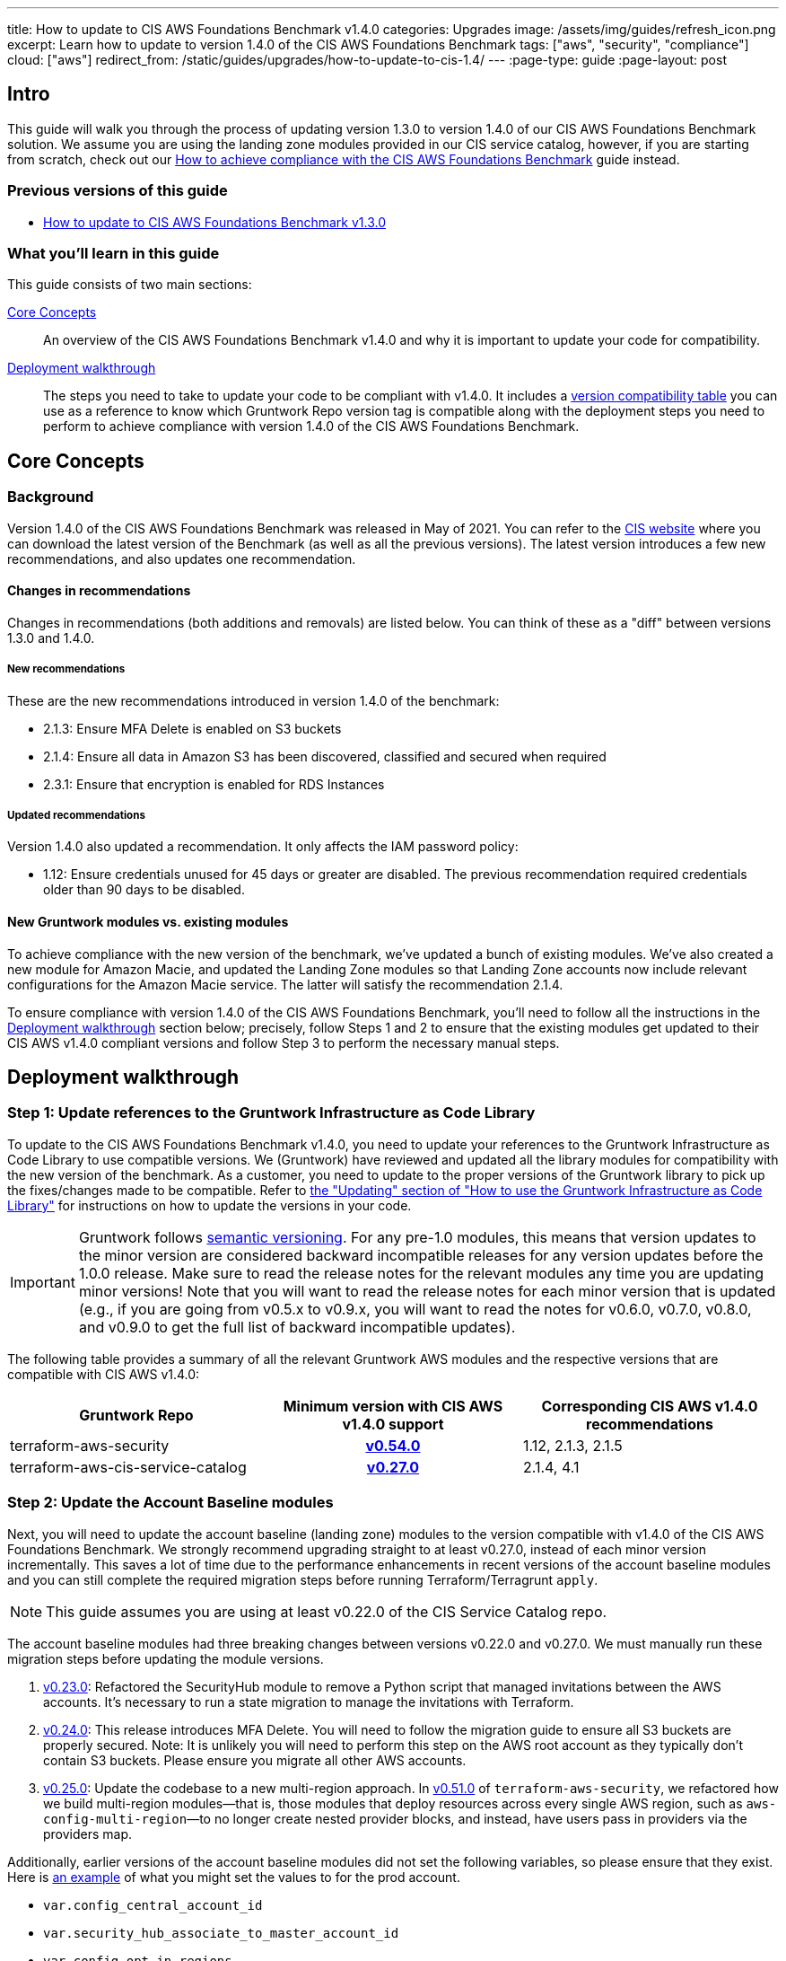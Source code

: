 ---
title: How to update to CIS AWS Foundations Benchmark v1.4.0
categories: Upgrades
image: /assets/img/guides/refresh_icon.png
excerpt: Learn how to update to version 1.4.0 of the CIS AWS Foundations Benchmark
tags: ["aws", "security", "compliance"]
cloud: ["aws"]
redirect_from: /static/guides/upgrades/how-to-update-to-cis-1.4/
---
:page-type: guide
:page-layout: post

:toc:
:toc-placement!:

// GitHub specific settings. See https://gist.github.com/dcode/0cfbf2699a1fe9b46ff04c41721dda74 for details.
ifdef::env-github[]
:tip-caption: :bulb:
:note-caption: :information_source:
:important-caption: :heavy_exclamation_mark:
:caution-caption: :fire:
:warning-caption: :warning:
toc::[]
endif::[]

== Intro

This guide will walk you through the process of updating version 1.3.0 to version 1.4.0 of our CIS AWS Foundations
Benchmark solution. We assume you are using the landing zone modules provided in our CIS service catalog, however,
if you are starting from scratch, check out our https://gruntwork.io/guides/compliance/how-to-achieve-cis-benchmark-compliance/[How to achieve compliance with the CIS AWS Foundations Benchmark]
guide instead.

=== Previous versions of this guide
- https://gruntwork.io/guides/upgrades/how-to-update-to-cis-13/[How to update to CIS AWS Foundations Benchmark v1.3.0]

=== What you'll learn in this guide

This guide consists of two main sections:

<<core_concepts>>::
An overview of the CIS AWS Foundations Benchmark v1.4.0 and why it is important to update your code for compatibility.

<<deployment_walkthrough>>::
The steps you need to take to update your code to be compliant with v1.4.0. It includes a
<<compatibility_table,version compatibility table>> you can use as a reference to know which Gruntwork Repo version
tag is compatible along with the deployment steps you need to perform to achieve compliance with version 1.4.0 of the
CIS AWS Foundations Benchmark.


[[core_concepts]]
== Core Concepts

=== Background
Version 1.4.0 of the CIS AWS Foundations Benchmark was released in May of 2021. You can refer to the https://www.cisecurity.org/benchmark/amazon_web_services/[CIS website] where you can download the latest version of the Benchmark (as well as all the previous versions). The latest version introduces a few new recommendations, and also updates one recommendation.

==== Changes in recommendations
Changes in recommendations (both additions and removals) are listed below. You can think of these as a "diff"
between versions 1.3.0 and 1.4.0.

===== New recommendations
These are the new recommendations introduced in version 1.4.0 of the benchmark:

- 2.1.3: Ensure MFA Delete is enabled on S3 buckets
- 2.1.4: Ensure all data in Amazon S3 has been discovered, classified and secured when required
- 2.3.1: Ensure that encryption is enabled for RDS Instances

===== Updated recommendations
Version 1.4.0 also updated a recommendation. It only affects the IAM password policy:

- 1.12: Ensure credentials unused for 45 days or greater are disabled. The previous recommendation required credentials older than 90 days to be disabled.

==== New Gruntwork modules vs. existing modules
To achieve compliance with the new version of the benchmark, we've updated a bunch of existing modules. We've also
created a new module for Amazon Macie, and updated the Landing Zone modules so that Landing Zone accounts now
include relevant configurations for the Amazon Macie service. The latter will satisfy the recommendation 2.1.4.

To ensure compliance with version 1.4.0 of the CIS AWS Foundations Benchmark, you'll need to follow all the
instructions in the <<deployment_walkthrough>> section below; precisely, follow Steps 1 and 2 to ensure that
the existing modules get updated to their CIS AWS v1.4.0 compliant versions and follow Step 3 to perform the
necessary manual steps.

[[deployment_walkthrough]]
== Deployment walkthrough

=== Step 1: Update references to the Gruntwork Infrastructure as Code Library

To update to the CIS AWS Foundations Benchmark v1.4.0, you need to update your references to the Gruntwork
Infrastructure as Code Library to use compatible versions. We (Gruntwork) have reviewed and updated all the library
modules for compatibility with the new version of the benchmark. As a customer, you need to update to
the proper versions of the Gruntwork library to pick up the fixes/changes made to be compatible. Refer to
https://gruntwork.io/guides/foundations/how-to-use-gruntwork-infrastructure-as-code-library/#updating[the
"Updating" section of "How to use the Gruntwork Infrastructure as Code Library"] for instructions on how to update the
versions in your code.

[.exceptional]
IMPORTANT: Gruntwork follows
https://gruntwork.io/guides/foundations/how-to-use-gruntwork-infrastructure-as-code-library/#versioning[semantic
versioning]. For any pre-1.0 modules, this means that version updates to the minor version are considered backward
incompatible releases for any version updates before the 1.0.0 release. Make sure to read the release notes for the
relevant modules any time you are updating minor versions! Note that you will want to read the release notes for each
minor version that is updated (e.g., if you are going from v0.5.x to v0.9.x, you will want to read the notes for v0.6.0,
v0.7.0, v0.8.0, and v0.9.0 to get the full list of backward incompatible updates).

The following table provides a summary of all the relevant Gruntwork AWS modules and the respective versions that are
compatible with CIS AWS v1.4.0:

[[compatibility_table]]
[cols="1,1h,1"]
|===
|Gruntwork Repo |Minimum version with CIS AWS v1.4.0 support |Corresponding CIS AWS v1.4.0 recommendations

|terraform-aws-security
|https://github.com/gruntwork-io/terraform-aws-security/releases/tag/v0.54.0[v0.54.0]
|1.12, 2.1.3, 2.1.5
|terraform-aws-cis-service-catalog
|https://github.com/gruntwork-io/terraform-aws-cis-service-catalog/releases/tag/v0.27.0[v0.27.0]
|2.1.4, 4.1

|===

=== Step 2: Update the Account Baseline modules

Next, you will need to update the account baseline (landing zone) modules to the version compatible
with v1.4.0 of the CIS AWS Foundations Benchmark. We strongly recommend upgrading straight to at least v0.27.0,
instead of each minor version incrementally. This saves a lot of time due to the performance enhancements in
recent versions of the account baseline modules and you can still complete the required migration steps before
running Terraform/Terragrunt `apply`.

NOTE: This guide assumes you are using at least v0.22.0 of the CIS Service Catalog repo.

The account baseline modules had three breaking changes between versions v0.22.0 and v0.27.0. We must manually run
these migration steps before updating the module versions.

1. https://github.com/gruntwork-io/terraform-aws-cis-service-catalog/releases/tag/v0.23.0[v0.23.0]: Refactored the
SecurityHub module to remove a Python script that managed invitations between the AWS accounts. It's necessary to run a
state migration to manage the invitations with Terraform.
2. https://github.com/gruntwork-io/terraform-aws-cis-service-catalog/releases/tag/v0.24.0[v0.24.0]: This release introduces MFA Delete. You will need to follow the migration guide to ensure all S3 buckets are properly secured. Note: It is unlikely you will need to perform this step on the AWS root account as they typically don't contain S3 buckets. Please ensure you migrate all other AWS accounts.
3. https://github.com/gruntwork-io/terraform-aws-cis-service-catalog/releases/tag/v0.25.0[v0.25.0]: Update the codebase
to a new multi-region approach. In https://github.com/gruntwork-io/terraform-aws-security/releases/tag/v0.51.0[v0.51.0] of
`terraform-aws-security`, we refactored how we build multi-region modules—that
is, those modules that deploy resources across every single AWS region, such as `aws-config-multi-region`—to no longer
create nested provider blocks, and instead, have users pass in providers via the providers map.

Additionally, earlier versions of the account baseline modules did not set the following variables, so please ensure
that they exist. Here is https://github.com/gruntwork-io/terraform-aws-cis-service-catalog/blob/v0.27.0/examples/for-production/infrastructure-live/logs/_global/account-baseline/terragrunt.hcl#L281[an example] of what you might set the values to for the prod account.

 - `var.config_central_account_id`
 - `var.security_hub_associate_to_master_account_id`
 - `var.config_opt_in_regions`
 - `var.guardduty_opt_in_regions`
 - `var.kms_cmk_opt_in_regions`
 - `var.iam_access_analyzer_opt_in_regions`
 - `var.ebs_opt_in_regions`
 - `var.security_hub_opt_in_regions`
 - `var.macie_opt_in_regions`

Once you have completed the above migration steps, it is time to update each baseline module to at least version https://github.com/gruntwork-io/terraform-aws-cis-service-catalog/releases/tag/v0.27.0[v0.27.0] and run Terraform/Terragrunt apply. Typically this is done using the `source` parameter:

.infrastructure-live/root/_global/account-baseline/terragrunt.hcl
[source,hcl]
----
git::git@github.com:gruntwork-io/terraform-aws-cis-service-catalog.git//modules/landingzone/account-baseline-root?ref=v0.27.0
----

Now execute Terraform/Terragrunt `apply`. It should take approximately ~30 minutes to apply the account baseline
modules. If you encouter any issues then please check out the <<known_issues>> section.

NOTE: Be sure to do this for each AWS account and account baseline module.

In addition to the above breaking changes, you'll need to configure the account baseline modules to include the newly
created module for link:https://aws.amazon.com/macie/[Amazon Macie]. Amazon Macie satisfies the new 2.1.4 benchmark recommendation that requires all data
in Amazon S3 be discovered, classified and secured. We have created a dedicated
link:https://github.com/gruntwork-io/terraform-aws-cis-service-catalog/tree/master/modules/security/macie[`macie` module]
in our CIS service catalog.

NOTE: Manual steps required! After updating the account baseline modules as described below, make sure you perform the manual steps
outlined in the <<macie_manual_steps>> section.

To configure account baseline modules to include Amazon Macie, add the following configuration to the respective account
baseline module configurations:

.infrastructure-live/root/_global/account-baseline/terragrunt.hcl
[source,hcl]
----
inputs {
  # ... previous inputs ...

  # Configures Amazon Macie
  create_macie_bucket      = true
  macie_bucket_name        = "<your-macie-bucket-name>"
  macie_create_kms_key     = true
  macie_kms_key_name       = "<your-macie-kms-key-name>"
  macie_kms_key_users      = ["arn:aws:iam::${local.accounts[local.account_name]}:root"]
  macie_opt_in_regions     = local.opt_in_regions

  # The variable below for Amazon Macie needs to be manually maintained. Please ensure you change the defaults.
  macie_buckets_to_analyze = {
    "us-east-1": ["<FILL_IN_BUCKET_1_NAME>", "<FILL_IN_BUCKET_2_NAME>"],
    "<another-region>": ["<FILL_IN_BUCKET_3_NAME>", "<FILL_IN_BUCKET_4_NAME>"]
  }
}
----

.infrastructure-live/security/_global/account-baseline/terragrunt.hcl
[source,hcl]
----
inputs {
  # ... previous inputs ...

  # Configures Amazon Macie
  create_macie_bucket      = true
  macie_bucket_name        = "<your-macie-bucket-name>"
  macie_create_kms_key     = true
  macie_kms_key_name       = "<your-macie-kms-key-name>"
  macie_kms_key_users      = ["arn:aws:iam::${local.accounts[local.account_name]}:root"]
  macie_opt_in_regions     = local.opt_in_regions
  macie_administrator_account_id = local.accounts.root

  # The variable below for Amazon Macie needs to be manually maintained. Please ensure you change the defaults.
  macie_buckets_to_analyze = {
    "us-east-1": ["<FILL_IN_BUCKET_1_NAME>", "<FILL_IN_BUCKET_2_NAME>"],
    "<another-region>": ["<FILL_IN_BUCKET_3_NAME>", "<FILL_IN_BUCKET_4_NAME>"]
  }
}
----

NOTE: All the other child accounts (logs, stage, prod, etc) need the same configuration change as the security account above. Ensure you make that change in all the child accounts.

=== Step 3: Manual steps

==== Enable MFA Delete (recommendation 2.1.3)

Enabling MFA Delete in your bucket adds another layer of security by requiring MFA in any request to delete a version or change the versioning state of the bucket.

The attribute `mfa_delete` is only used by Terraform to https://registry.terraform.io/providers/hashicorp/aws/latest/docs/resources/s3_bucket#mfa_delete[reflect the current state of the bucket]. It is not possible to create a bucket if the `mfa_delete` is `true`, because it needs to be activated https://docs.aws.amazon.com/AmazonS3/latest/userguide/MultiFactorAuthenticationDelete.html[using AWS CLI or the API].

To make this change https://docs.aws.amazon.com/general/latest/gr/root-vs-iam.html#aws_tasks-that-require-root[**you need to use the root user of the account**] that owns the bucket, and MFA needs to be enabled.

[.exceptional]
IMPORTANT: We do not recommend having active AWS access keys for the root user, so remember to delete them when you finish this step.

In order to enable MFA Delete, you need to:

1. https://docs.aws.amazon.com/IAM/latest/UserGuide/id_root-user.html#id_root-user_manage_add-key[Create access keys for the root user]
1. https://docs.aws.amazon.com/IAM/latest/UserGuide/id_root-user.html#id_root-user_manage_mfa[Configure MFA for the root user]
1. Create a bucket with `mfa_delete=false`.
1. Using the root user, call the AWS CLI to enable MFA Delete. If you are using `aws-vault`, it is necessary to use the `--no-session` flag.
+
[source,bash]
----
aws s3api put-bucket-versioning --region <REGION> \
    --bucket <BUCKET NAME> \
    --versioning-configuration Status=Enabled,MFADelete=Enabled \
    --mfa "arn:aws:iam::<ACCOUNT ID>:mfa/root-account-mfa-device <MFA CODE>"
----
+
1. Set `mfa_delete=true` in your Terraform code
1. Remove any Lifecycle Rule that the bucket might contain (for the `aws-config-bucket` and `cloudtrail-bucket` modules, enabling `mfa_delete` will already disable the lifecycle rules).
1. Run `terraform apply`.
1. If there are no S3 buckets remaining to enable MFA Delete, delete the access keys for the root user, but be sure to **leave MFA enabled**.

We also created a script to help you enable MFA Delete in all buckets from a single account at once.

===== Using mfa-delete.sh

If you want to enable MFA Delete to _all_ your buckets at once, you can use the script at https://github.com/gruntwork-io/terraform-aws-security/tree/master/modules/private-s3-bucket[terraform-aws-security/private-s3-bucket/mfa-delete-script]. You need to use the access keys for the root user and the root MFA code.

Usage:
[source,bash]
----
aws-vault exec <PROFILE> --no-session -- ./mfa-delete.sh --account-id <ACCOUNT ID>
----

Example:
[source,bash]
----
aws-vault exec root-prod -- ./mfa-delete.sh --account-id 226486542153
----

[[macie_manual_steps]]
==== Configure Amazon Macie (recommendation 2.1.4)

When configuring Macie for each account and each region, you'll need to specify a few things:

 * the S3 bucket to be a repository for the sensitive data discovery results;
 * the KMS key that the data in that bucket will be encrypted with;
 * and the S3 bucket(s) that you'll need Macie to analyze for you.

Below, we'll cover in a few steps how to configure the above resources for Macie. These steps are manual, because at the time of developing this module and releasing the Gruntwork Service Catalog for CIS Benchmark 1.4.0, some of these configurations are link:https://github.com/hashicorp/terraform-provider-aws/issues/19856[currently not supported] in the terraform AWS provider.

===== Configure bucket to store sensitive data discovery results
Once you've applied the account baseline configurations that include the Macie module using `terraform` or `terragrunt`, you need to do the following manual steps in each of the account baseline accounts:

1. Log into the AWS console and for every region where you have enabled Macie, repeat the steps 2 to 9.
1. Go to the Amazon Macie service.
1. In the left pane, under Settings, click on "Discovery results".
1. Click on "Configure now" to configure an S3 bucket for long-term retention of sensitive data discovery results.
1. Choose "Existing bucket".
1. Under "Choose a bucket", select your bucket. This can be either one you already have, or the one that the module created under the variable `macie_bucket_name` (if you set the `create_macie_bucket` variable to `true`). You will use the same bucket for every region.
1. Under "KMS encryption" choose "Select a key from your account". You can also re-use a single key across different accounts - if you wish to do this, select "Enter the ARN of a key in another account" instead.
1. Under "KMS key alias" (or "KMS key ARN", if you're re-using a KMS key from a different account) select your KMS key. This can be either one you already have, or the one that the module created under the variable `kms_key_name` (if you set the `create_kms_key` variable to `true`). You will use the same key for every region.
1. Click "Save".

Note that you can re-use a single KMS key across AWS accounts, but you need a separate bucket for each account.

Once Terraform AWS provider supports the above configurations, we will
link:https://github.com/gruntwork-io/terraform-aws-cis-service-catalog/issues/205[update the Gruntwork Macie module]
so that it completely automates all the steps of configuring Amazon Macie, and no manual steps will be required any longer.

===== Manually maintain buckets to analyze in the `buckets_to_analyze` variable
To set up Macie to analyze the desired S3 buckets, you'll need to create a **Macie classification job**. Typically, you'll want it to analyze all the buckets in the region. However, the terraform AWS provider does not support specifying all the buckets in a region - it requires that an explicit list of buckets be provided (see related bug
link:https://github.com/hashicorp/terraform-provider-aws/issues/20044[here]). Therefore, you'll need to maintain an
explicit list of buckets per region, namely in the variable `buckets_to_analyze`. Please read the
link:https://github.com/gruntwork-io/terraform-aws-cis-service-catalog/blob/master/modules/security/macie/variables.tf#L21-L30[documentation]
for this variable in order to understand how to structure the list of buckets per region. Once the above issue in the
terraform AWS provider has been resolved, we will
link:https://github.com/gruntwork-io/terraform-aws-cis-service-catalog/issues/204[update the Gruntwork macie module]
to add support for specifying all buckets in a region.

[[known_issues]]
==== Known Issues

You may encounter the following issues when trying to upgrade to v0.27.0 of the AWS CIS Service Catalog.

===== Cloudtrail KMS Key Error

[source,bash]
----
with module.cloudtrail.module.cloudtrail.data.aws_kms_key.by_loose_id[0],
on .terraform/modules/cloudtrail.cloudtrail/modules/cloudtrail/main.tf line 40, in data "aws_kms_key" "by_loose_id":
----

Please ensure `var.cloudtrail_kms_key_arn_is_alias` is set to `false` in each account baseline.

===== AWS Config Rules

[source,bash]
----
Error: Error creating AWSConfig rule: Failed to create AWSConfig rule: InvalidParameterValueException: The sourceIdentifier VPC_SG_OPEN_ONLY_TO_AUTHORIZED_PORTS is invalid. Please refer to the documentation for a list of valid sourceIdentifiers that can be used when AWS is the Owner.
----

You may be using a region that doesn't properly support AWS Config (e.g: `ap-northeast-3` Osaka). Please ensure this region is disabled or remove it from your opt-in regions.

== Finally
And that's all, fellow Gruntworkers.

This guide is meant to help you get your AWS infrastructure from CIS 1.3.0 to CIS 1.4.0 using our dedicated and up-to-date modules. While we try to automate as much as possible, some of the steps are still manual. We hope that the guide above clearly details what needs to be done, and how.

If you've got any feedback or you think something's missing from the guide, please get in touch via link:https://github.com/gruntwork-io/gruntwork-io.github.io[Github], or our dedicated link:https://gruntwork.io/contact[Contact Us] page.
